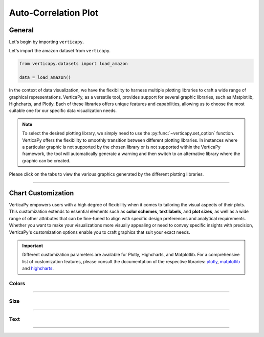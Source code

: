 .. _chart_gallery.acf:

=====================
Auto-Correlation Plot
=====================

.. Necessary Code Elements

.. ipython:: python
    :suppress:

    import verticapy as vp
    from verticapy.datasets import load_amazon

    data = load_amazon()


General
-------

Let's begin by importing ``verticapy``.

.. ipython:: python

    import verticapy as vp


Let's import the amazon dataset from ``verticapy``.

.. code-block:: python
        
    from verticapy.datasets import load_amazon
    
    data = load_amazon()

In the context of data visualization, we have the flexibility to harness multiple plotting libraries to craft a wide range of graphical representations. VerticaPy, as a versatile tool, provides support for several graphic libraries, such as Matplotlib, Highcharts, and Plotly. Each of these libraries offers unique features and capabilities, allowing us to choose the most suitable one for our specific data visualization needs.

.. image:: ../../docs/source/_static/plotting_libs.png
   :width: 80%
   :align: center

.. note::
    
    To select the desired plotting library, we simply need to use the :py:func:`~verticapy.set_option` function. VerticaPy offers the flexibility to smoothly transition between different plotting libraries. In instances where a particular graphic is not supported by the chosen library or is not supported within the VerticaPy framework, the tool will automatically generate a warning and then switch to an alternative library where the graphic can be created.

Please click on the tabs to view the various graphics generated by the different plotting libraries.

.. ipython:: python
    :suppress:

    import verticapy as vp

.. tab:: Plotly

    .. ipython:: python
        :suppress:

        vp.set_option("plotting_lib", "plotly")

    We can switch to using the ``plotly`` module.

    .. code-block:: python
        
        vp.set_option("plotting_lib", "plotly")

    .. hint:: In VerticaPy, you have access to a variety of correlation techniques, including Pearson for linear relationships, Spearman for monotonic relationships, Cramer's V for categorical data, and more. It's important to note that each of these techniques involves SQL generation and may vary in computational cost. You can choose the most suitable technique based on your analysis requirements, considering the potential computational overhead.
    
    .. tab:: Bar

      .. code-block:: python
          
        data.acf(column = "number", ts = "date", by= "state",
                method = "pearson", p=48,
                )

      .. ipython:: python
          :suppress:
        
          fig = data.acf(column = "number", ts = "date", by= "state",
                method = "pearson", p=48, width = 650
                )
          fig.write_html("figures/plotting_plotly_acf_bar.html")

      .. raw:: html
          :file: SPHINX_DIRECTORY/figures/plotting_plotly_acf_bar.html

    .. tab:: Heatmap

      .. code-block:: python
          
          data.acf(column = "number", ts = "date", by= "state", method = "pearson", kind = "heatmap")

      .. ipython:: python
          :suppress:

          fig = data.acf(column = "number", ts = "date", by= "state", method = "pearson", kind = "heatmap", width = 650)
          fig.write_html("figures/plotting_plotly_acf_matrix.html")

      .. raw:: html
        :file: SPHINX_DIRECTORY/figures/plotting_plotly_acf_matrix.html

.. tab:: Highcharts

    .. ipython:: python
        :suppress:

        vp.set_option("plotting_lib", "highcharts")

    We can switch to using the ``highcharts`` module.

    .. code-block:: python
        
        vp.set_option("plotting_lib", "highcharts")

    .. hint:: In VerticaPy, you have access to a variety of correlation techniques, including Pearson for linear relationships, Spearman for monotonic relationships, Cramer's V for categorical data, and more. It's important to note that each of these techniques involves SQL generation and may vary in computational cost. You can choose the most suitable technique based on your analysis requirements, considering the potential computational overhead.

    .. tab:: Bar

      .. code-block:: python
          
        data.acf(column = "number", ts = "date", by= "state",
                method = "pearson", p=48,
                )

      .. ipython:: python
          :suppress:

          fig = data.acf(column = "number", ts = "date", by= "state",
                method = "pearson", p=48,
                )
          html_text = fig.htmlcontent.replace("container", "plotting_highcharts_acf_bar")
          with open("figures/plotting_highcharts_acf_bar.html", "w") as file:
            file.write(html_text)

      .. raw:: html
          :file: SPHINX_DIRECTORY/figures/plotting_highcharts_acf_bar.html

    .. tab:: Heatmap

      .. code-block:: python
          
          data.acf(column = "number", ts = "date", by= "state", method = "pearson", kind = "heatmap")

      .. ipython:: python
          :suppress:

          fig = data.acf(column = "number", ts = "date", by= "state", method = "pearson", kind = "heatmap")
          html_text = fig.htmlcontent.replace("container", "plotting_highcharts_acf_matrix")
          with open("figures/plotting_highcharts_acf_matrix.html", "w") as file:
            file.write(html_text)

      .. raw:: html
          :file: SPHINX_DIRECTORY/figures/plotting_highcharts_acf_matrix.html
        
.. tab:: Matplotlib

    .. ipython:: python
        :suppress:

        vp.set_option("plotting_lib", "matplotlib")

    We can switch to using the ``matplotlib`` module.

    .. code-block:: python
        
        vp.set_option("plotting_lib", "matplotlib")

    .. hint:: In VerticaPy, you have access to a variety of correlation techniques, including Pearson for linear relationships, Spearman for monotonic relationships, Cramer's V for categorical data, and more. It's important to note that each of these techniques involves SQL generation and may vary in computational cost. You can choose the most suitable technique based on your analysis requirements, considering the potential computational overhead.

    .. tab:: Bar

      .. ipython:: python
          :okwarning:

          @savefig plotting_matplotlib_acf_bar.png
          data.acf(column = "number", ts = "date", by= "state",
                method = "pearson", p=48,
                )
        
    .. tab:: Heatmap

      .. ipython:: python
          :okwarning:

          @savefig plotting_matplotlib_acf_matrix.png
          data.acf(column = "number", ts = "date", by= "state", method = "pearson", kind = "heatmap")
        
___________________


Chart Customization
-------------------

VerticaPy empowers users with a high degree of flexibility when it comes to tailoring the visual aspects of their plots. 
This customization extends to essential elements such as **color schemes**, **text labels**, and **plot sizes**, as well as a wide range of other attributes that can be fine-tuned to align with specific design preferences and analytical requirements. Whether you want to make your visualizations more visually appealing or need to convey specific insights with precision, VerticaPy's customization options enable you to craft graphics that suit your exact needs.

.. Important:: Different customization parameters are available for Plotly, Highcharts, and Matplotlib. 
    For a comprehensive list of customization features, please consult the documentation of the respective 
    libraries: `plotly <https://plotly.com/python-api-reference/>`_, `matplotlib <https://matplotlib.org/stable/api/matplotlib_configuration_api.html>`_ and `highcharts <https://api.highcharts.com/highcharts/>`_.

Colors
~~~~~~

.. tab:: Plotly

    .. ipython:: python
        :suppress:

        vp.set_option("plotting_lib", "plotly")

    **Custom Colors**

    .. code-block:: python
        
        data.acf(column = "number", ts = "date", method = "pearson", colors = "red")

    .. ipython:: python
        :suppress:

        fig = data.acf(column = "number", ts = "date", method = "pearson", colors = "red")
        fig.write_html("figures/plotting_plotly_acf_custom_color_1.html")

    .. raw:: html
        :file: SPHINX_DIRECTORY/figures/plotting_plotly_acf_custom_color_1.html

.. tab:: Highcharts

    .. ipython:: python
        :suppress:

        vp.set_option("plotting_lib", "highcharts")

    **Custom Colors**

    .. code-block:: python
        
        data.acf(column = "number", ts = "date", method = "pearson", colors = "red")

    .. ipython:: python
        :suppress:

        fig = data.acf(column = "number", ts = "date", method = "pearson", colors = "red")
        html_text = fig.htmlcontent.replace("container", "plotting_highcharts_acf_custom_color_1")
        with open("figures/plotting_highcharts_acf_custom_color_1.html", "w") as file:
            file.write(html_text)

    .. raw:: html
        :file: SPHINX_DIRECTORY/figures/plotting_highcharts_acf_custom_color_1.html

.. tab:: Matplolib

    .. ipython:: python
        :suppress:

        vp.set_option("plotting_lib", "matplotlib")

    **Custom Colors**

    .. ipython:: python
        :okwarning:

        @savefig plotting_matplotlib_acf_custom_color_1.png
        data.acf(column = "number", ts = "date", method = "pearson", colors = "red")

____

Size
~~~~

.. tab:: Plotly

    .. ipython:: python
        :suppress:

        vp.set_option("plotting_lib", "plotly")

    **Custom Width and Height**

    .. code-block:: python
        
        data.acf(column = "number", ts = "date", method = "pearson", width = 300, height = 300)

    .. ipython:: python
        :suppress:

        fig = data.acf(column = "number", ts = "date", method = "pearson", width = 300, height = 300)
        fig.write_html("figures/plotting_plotly_acf_custom_size.html")

    .. raw:: html
        :file: SPHINX_DIRECTORY/figures/plotting_plotly_acf_custom_size.html

.. tab:: Highcharts

    .. ipython:: python
        :suppress:

        vp.set_option("plotting_lib", "highcharts")

    **Custom Width and Height**

    .. code-block:: python
        
        data.acf(column = "number", ts = "date", method = "pearson", width = 500, height = 200)

    .. ipython:: python
        :suppress:

        fig = data.acf(column = "number", ts = "date", method = "pearson", width = 500, height = 200)
        html_text = fig.htmlcontent.replace("container", "plotting_highcharts_acf_custom_size")
        with open("figures/plotting_highcharts_acf_custom_size.html", "w") as file:
            file.write(html_text)

    .. raw:: html
        :file: SPHINX_DIRECTORY/figures/plotting_highcharts_acf_custom_size.html

.. tab:: Matplolib

    .. ipython:: python
        :suppress:

        vp.set_option("plotting_lib", "matplotlib")

    **Custom Width and Height**

    .. ipython:: python
        :okwarning:

        @savefig plotting_matplotlib_acf_bar_custom_size.png
        data.acf(column = "number", ts = "date", method = "pearson", width = 6, height = 3)

_____


Text
~~~~

.. tab:: Plotly

    .. ipython:: python
        :suppress:

        vp.set_option("plotting_lib", "plotly")

    **Custom Title**

    .. code-block:: python
        
        data.acf(column = "number", ts = "date", method = "pearson").update_layout(title_text = "Custom Title")

    .. ipython:: python
        :suppress:

        fig = data.acf(column = "number", ts = "date", method = "pearson").update_layout(title_text = "Custom Title")
        fig.write_html("figures/plotting_plotly_acf_custom_main_title.html")

    .. raw:: html
        :file: SPHINX_DIRECTORY/figures/plotting_plotly_acf_custom_main_title.html

    **Custom Axis Titles**

    .. code-block:: python
        
        data.acf(column = "number", ts = "date", method = "pearson", yaxis_title = "Custom Y-Axis Title")

    .. ipython:: python
        :suppress:

        fig = data.acf(column = "number", ts = "date", method = "pearson", yaxis_title = "Custom Y-Axis Title")
        fig.write_html("figures/plotting_plotly_acf_custom_y_title.html")

    .. raw:: html
        :file: SPHINX_DIRECTORY/figures/plotting_plotly_acf_custom_y_title.html

.. tab:: Highcharts

    .. ipython:: python
        :suppress:

        vp.set_option("plotting_lib", "highcharts")

    **Custom Title Text**

    .. code-block:: python
        
        data.acf(column = "number", ts = "date", method = "pearson", title = {"text": "Custom Title"})

    .. ipython:: python
        :suppress:

        fig = data.acf(column = "number", ts = "date", method = "pearson", title = {"text": "Custom Title"})
        html_text = fig.htmlcontent.replace("container", "plotting_highcharts_acf_custom_text_title")
        with open("figures/plotting_highcharts_acf_custom_text_title.html", "w") as file:
            file.write(html_text)

    .. raw:: html
        :file: SPHINX_DIRECTORY/figures/plotting_highcharts_acf_custom_text_title.html

    **Custom Axis Titles**

    .. code-block:: python
        
        data.acf(column = "number", ts = "date", method = "pearson", xAxis = {"title": {"text": "Custom X-Axis Title"}})

    .. ipython:: python
        :suppress:

        fig = data.acf(column = "number", ts = "date", method = "pearson", xAxis = {"title": {"text": "Custom X-Axis Title"}})
        html_text = fig.htmlcontent.replace("container", "plotting_highcharts_acf_custom_text_xtitle")
        with open("figures/plotting_highcharts_acf_custom_text_xtitle.html", "w") as file:
            file.write(html_text)

    .. raw:: html
        :file: SPHINX_DIRECTORY/figures/plotting_highcharts_acf_custom_text_xtitle.html

.. tab:: Matplolib

    .. ipython:: python
        :suppress:

        vp.set_option("plotting_lib", "matplotlib")

    **Custom Title Text**

    .. ipython:: python
        :okwarning:

        @savefig plotting_matplotlib_acf_custom_title_label.png
        data.acf(column = "number", ts = "date", method = "pearson").set_title("Custom Title")

    **Custom Axis Titles**

    .. ipython:: python
        :okwarning:

        @savefig plotting_matplotlib_acf_custom_yaxis_label.png
        data.acf(column = "number", ts = "date", method = "pearson").set_ylabel("Custom Y Axis")

_____

